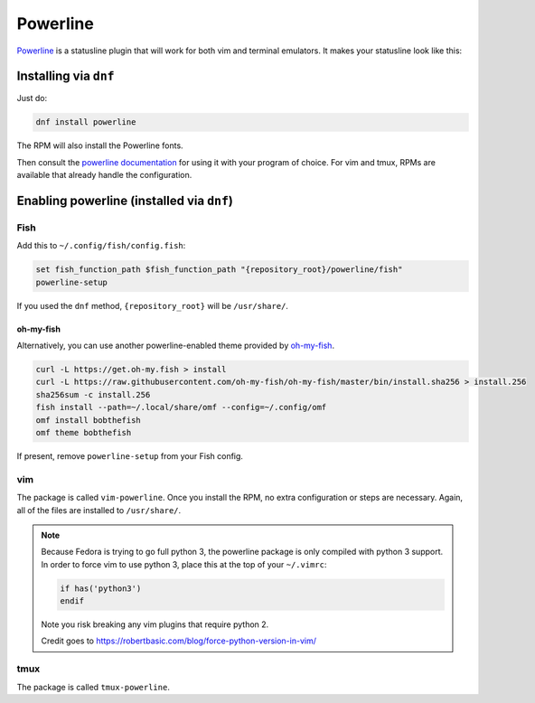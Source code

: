 Powerline
^^^^^^^^^

`Powerline <https://powerline.readthedocs.org/en/latest/>`_ is a
statusline plugin that will work for both vim and terminal emulators. It
makes your statusline look like this:

.. image:: /_static/img/statusline.png

Installing via ``dnf``
----------------------

Just do:

.. code-block:: bash

  dnf install powerline

The RPM will also install the Powerline fonts.

Then consult the `powerline documentation
<https://powerline.readthedocs.org/en/latest/usage.html>`_ for using it
with your program of choice. For vim and tmux, RPMs are available that
already handle the configuration.

Enabling powerline (installed via ``dnf``)
------------------------------------------

Fish
****

Add this to ``~/.config/fish/config.fish``:

.. code-block:: bash

  set fish_function_path $fish_function_path "{repository_root}/powerline/fish"
  powerline-setup

If you used the ``dnf`` method, ``{repository_root}`` will be
``/usr/share/``. 

oh-my-fish
++++++++++

Alternatively, you can use another powerline-enabled theme provided by
`oh-my-fish <https://github.com/oh-my-fish/oh-my-fish>`_.

.. code-block:: bash

   curl -L https://get.oh-my.fish > install
   curl -L https://raw.githubusercontent.com/oh-my-fish/oh-my-fish/master/bin/install.sha256 > install.256
   sha256sum -c install.256
   fish install --path=~/.local/share/omf --config=~/.config/omf
   omf install bobthefish
   omf theme bobthefish

If present, remove ``powerline-setup`` from your Fish config.

vim
***

The package is called ``vim-powerline``. Once you install the RPM, no
extra configuration or steps are necessary. Again, all of the files are
installed to ``/usr/share/``.

.. note::

    Because Fedora is trying to go full python 3, the powerline package is only
    compiled with python 3 support. In order to force vim to use python 3,
    place this at the top of your ``~/.vimrc``:

    .. code-block:: vim 

        if has('python3')
        endif

    Note you risk breaking any vim plugins that require python 2.

    Credit goes to https://robertbasic.com/blog/force-python-version-in-vim/

tmux
****

The package is called ``tmux-powerline``.
